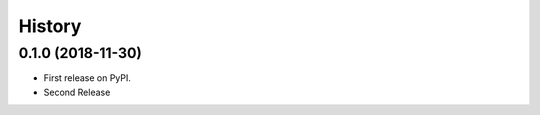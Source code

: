 =======
History
=======

0.1.0 (2018-11-30)
------------------

* First release on PyPI.
* Second Release
